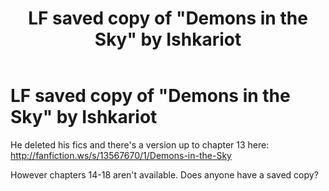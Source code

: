 #+TITLE: LF saved copy of "Demons in the Sky" by Ishkariot

* LF saved copy of "Demons in the Sky" by Ishkariot
:PROPERTIES:
:Author: ashwathr
:Score: 1
:DateUnix: 1598802010.0
:DateShort: 2020-Aug-30
:FlairText: Request
:END:
He deleted his fics and there's a version up to chapter 13 here: [[http://fanfiction.ws/s/13567670/1/Demons-in-the-Sky]]

However chapters 14-18 aren't available. Does anyone have a saved copy?

